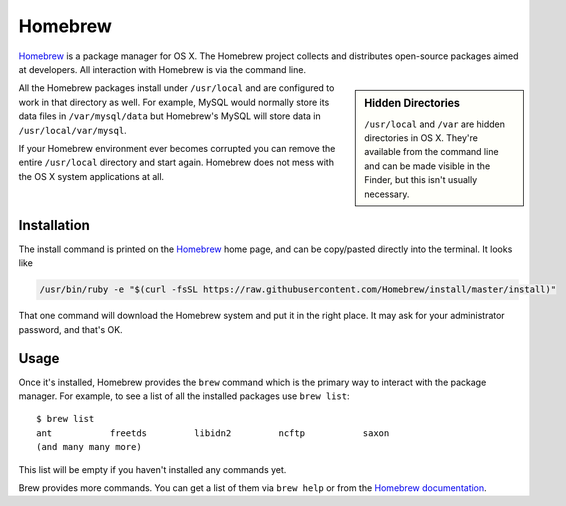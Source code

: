 .. _section-brew:

Homebrew
========

Homebrew_ is a package manager for OS X. The Homebrew project collects and
distributes open-source packages aimed at developers. All interaction with
Homebrew is via the command line.

.. sidebar:: Hidden Directories

  ``/usr/local`` and ``/var`` are hidden directories in OS X. They're available
  from the command line and can be made visible in the Finder, but this isn't
  usually necessary.

All the Homebrew packages install under ``/usr/local`` and are configured to
work in that directory as well. For example, MySQL would normally store its
data files in ``/var/mysql/data`` but Homebrew's MySQL will store data in
``/usr/local/var/mysql``.

If your Homebrew environment ever becomes corrupted you can remove the entire
``/usr/local`` directory and start again. Homebrew does not mess with the OS X
system applications at all.

Installation
------------

The install command is printed on the Homebrew_ home page, and can be
copy/pasted directly into the terminal. It looks like

.. code-block:: console

  /usr/bin/ruby -e "$(curl -fsSL https://raw.githubusercontent.com/Homebrew/install/master/install)"

That one command will download the Homebrew system and put it in the right place.
It may ask for your administrator password, and that's OK.

Usage
-----

Once it's installed, Homebrew provides the ``brew`` command which is the primary
way to interact with the package manager. For example, to see a list of all the
installed packages use ``brew list``::

  $ brew list
  ant		freetds		libidn2		ncftp		saxon
  (and many many more)

This list will be empty if you haven't installed any commands yet.

Brew provides more commands. You can get a list of them via ``brew help`` or
from the `Homebrew documentation`_.

.. todo::

  Bundle as much of this as possible into a Brewfile and include instructions
  for using it.

.. _Homebrew: https://brew.sh/
.. _iTerm2: https://www.iterm2.com/
.. _Homebrew documentation: https://docs.brew.sh/
